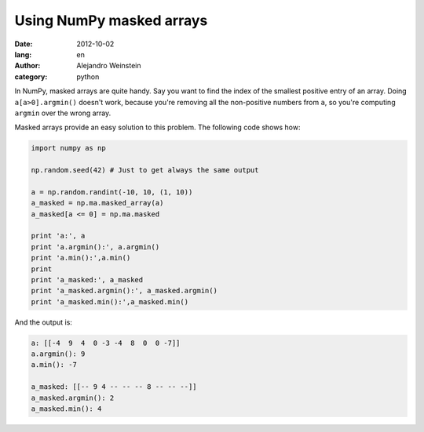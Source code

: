 Using NumPy masked arrays
#########################

:date: 2012-10-02
:lang: en
:author: Alejandro Weinstein
:category: python
 
In NumPy, masked arrays are quite handy. Say you want to find the index of the
smallest positive entry of an array. Doing ``a[a>0].argmin()`` doesn't work,
because you're removing all the non-positive numbers from ``a``, so you're
computing ``argmin`` over the wrong array.

Masked arrays provide an easy solution to this problem. The following code
shows how:

.. code-block:: python

   import numpy as np

   np.random.seed(42) # Just to get always the same output

   a = np.random.randint(-10, 10, (1, 10))
   a_masked = np.ma.masked_array(a)
   a_masked[a <= 0] = np.ma.masked
   
   print 'a:', a
   print 'a.argmin():', a.argmin()
   print 'a.min():',a.min()
   print
   print 'a_masked:', a_masked
   print 'a_masked.argmin():', a_masked.argmin()
   print 'a_masked.min():',a_masked.min()

And the output is:

.. code-block:: python

   a: [[-4  9  4  0 -3 -4  8  0  0 -7]]
   a.argmin(): 9
   a.min(): -7

   a_masked: [[-- 9 4 -- -- -- 8 -- -- --]]
   a_masked.argmin(): 2
   a_masked.min(): 4
